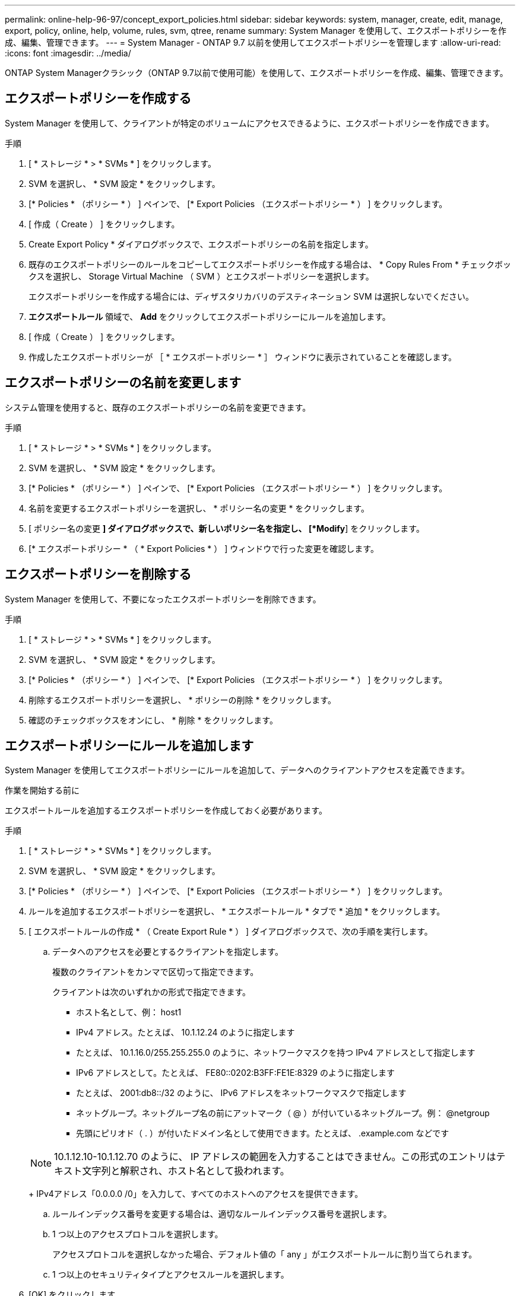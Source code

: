 ---
permalink: online-help-96-97/concept_export_policies.html 
sidebar: sidebar 
keywords: system, manager, create, edit, manage, export, policy, online, help, volume, rules, svm, qtree, rename 
summary: System Manager を使用して、エクスポートポリシーを作成、編集、管理できます。 
---
= System Manager - ONTAP 9.7 以前を使用してエクスポートポリシーを管理します
:allow-uri-read: 
:icons: font
:imagesdir: ../media/


[role="lead"]
ONTAP System Managerクラシック（ONTAP 9.7以前で使用可能）を使用して、エクスポートポリシーを作成、編集、管理できます。



== エクスポートポリシーを作成する

System Manager を使用して、クライアントが特定のボリュームにアクセスできるように、エクスポートポリシーを作成できます。

.手順
. [ * ストレージ * > * SVMs * ] をクリックします。
. SVM を選択し、 * SVM 設定 * をクリックします。
. [* Policies * （ポリシー * ） ] ペインで、 [* Export Policies （エクスポートポリシー * ） ] をクリックします。
. [ 作成（ Create ） ] をクリックします。
. Create Export Policy * ダイアログボックスで、エクスポートポリシーの名前を指定します。
. 既存のエクスポートポリシーのルールをコピーしてエクスポートポリシーを作成する場合は、 * Copy Rules From * チェックボックスを選択し、 Storage Virtual Machine （ SVM ）とエクスポートポリシーを選択します。
+
エクスポートポリシーを作成する場合には、ディザスタリカバリのデスティネーション SVM は選択しないでください。

. ** エクスポートルール ** 領域で、 *Add* をクリックしてエクスポートポリシーにルールを追加します。
. [ 作成（ Create ） ] をクリックします。
. 作成したエクスポートポリシーが ［ * エクスポートポリシー * ］ ウィンドウに表示されていることを確認します。




== エクスポートポリシーの名前を変更します

システム管理を使用すると、既存のエクスポートポリシーの名前を変更できます。

.手順
. [ * ストレージ * > * SVMs * ] をクリックします。
. SVM を選択し、 * SVM 設定 * をクリックします。
. [* Policies * （ポリシー * ） ] ペインで、 [* Export Policies （エクスポートポリシー * ） ] をクリックします。
. 名前を変更するエクスポートポリシーを選択し、 * ポリシー名の変更 * をクリックします。
. [ ポリシー名の変更 *] ダイアログボックスで、新しいポリシー名を指定し、 [*Modify*] をクリックします。
. [* エクスポートポリシー * （ * Export Policies * ） ] ウィンドウで行った変更を確認します。




== エクスポートポリシーを削除する

System Manager を使用して、不要になったエクスポートポリシーを削除できます。

.手順
. [ * ストレージ * > * SVMs * ] をクリックします。
. SVM を選択し、 * SVM 設定 * をクリックします。
. [* Policies * （ポリシー * ） ] ペインで、 [* Export Policies （エクスポートポリシー * ） ] をクリックします。
. 削除するエクスポートポリシーを選択し、 * ポリシーの削除 * をクリックします。
. 確認のチェックボックスをオンにし、 * 削除 * をクリックします。




== エクスポートポリシーにルールを追加します

System Manager を使用してエクスポートポリシーにルールを追加して、データへのクライアントアクセスを定義できます。

.作業を開始する前に
エクスポートルールを追加するエクスポートポリシーを作成しておく必要があります。

.手順
. [ * ストレージ * > * SVMs * ] をクリックします。
. SVM を選択し、 * SVM 設定 * をクリックします。
. [* Policies * （ポリシー * ） ] ペインで、 [* Export Policies （エクスポートポリシー * ） ] をクリックします。
. ルールを追加するエクスポートポリシーを選択し、 * エクスポートルール * タブで * 追加 * をクリックします。
. [ エクスポートルールの作成 * （ Create Export Rule * ） ] ダイアログボックスで、次の手順を実行します。
+
.. データへのアクセスを必要とするクライアントを指定します。
+
複数のクライアントをカンマで区切って指定できます。

+
クライアントは次のいずれかの形式で指定できます。

+
*** ホスト名として、例： host1
*** IPv4 アドレス。たとえば、 10.1.12.24 のように指定します
*** たとえば、 10.1.16.0/255.255.255.0 のように、ネットワークマスクを持つ IPv4 アドレスとして指定します
*** IPv6 アドレスとして。たとえば、 FE80::0202:B3FF:FE1E:8329 のように指定します
*** たとえば、 2001:db8::/32 のように、 IPv6 アドレスをネットワークマスクで指定します
*** ネットグループ。ネットグループ名の前にアットマーク（ @ ）が付いているネットグループ。例： @netgroup
*** 先頭にピリオド（ . ）が付いたドメイン名として使用できます。たとえば、 .example.com などです


+
[NOTE]
====
10.1.12.10-10.1.12.70 のように、 IP アドレスの範囲を入力することはできません。この形式のエントリはテキスト文字列と解釈され、ホスト名として扱われます。

====
+
IPv4アドレス「0.0.0.0 /0」を入力して、すべてのホストへのアクセスを提供できます。

.. ルールインデックス番号を変更する場合は、適切なルールインデックス番号を選択します。
.. 1 つ以上のアクセスプロトコルを選択します。
+
アクセスプロトコルを選択しなかった場合、デフォルト値の「 any 」がエクスポートルールに割り当てられます。

.. 1 つ以上のセキュリティタイプとアクセスルールを選択します。


. [OK] をクリックします。
. 選択したエクスポートポリシーの * エクスポートルール * タブで、追加したエクスポートルールが表示されていることを確認します。




== エクスポートポリシールールの変更

System Manager を使用して、指定したクライアントのアクセスプロトコル、およびエクスポートポリシールールのアクセス権限を変更できます。

.手順
. [ * ストレージ * > * SVMs * ] をクリックします。
. SVM を選択し、 * SVM 設定 * をクリックします。
. [* Policies * （ポリシー * ） ] ペインで、 [* Export Policies （エクスポートポリシー * ） ] をクリックします。
. [ * エクスポートポリシー * ] ウィンドウで、エクスポートルールを編集するエクスポートポリシーを選択し、 [ * エクスポートルール * ] タブで編集するルールを選択して、 [ * 編集 ] をクリックします。
. 必要に応じて次のパラメータを変更します。
+
** クライアント仕様
** アクセスプロトコル
** 詳細を確認


. [OK] をクリックします。
. エクスポートルールの更新された変更が * エクスポートルール * タブに表示されていることを確認します。




== エクスポートポリシールールを削除する

System Manager を使用して、不要になったエクスポートポリシールールを削除できます。

.手順
. [ * ストレージ * > * SVMs * ] をクリックします。
. SVM を選択し、 * SVM 設定 * をクリックします。
. [* Policies * （ポリシー * ） ] ペインで、 [* Export Policies （エクスポートポリシー * ） ] をクリックします。
. エクスポートルールを削除するエクスポートポリシーを選択します。
. [* エクスポートルール * （ * Export Rules * ） ] タブで、削除するエクスポートルールを選択し、 [ * 削除 * （ * Delete * ） ] をクリックします。
. 確認ボックスで、 * 削除 * をクリックします。




== エクスポートポリシーがボリュームまたは qtree へのクライアントアクセスを制御する仕組み

エクスポートポリシーには、各クライアントアクセス要求を処理する 1 つ以上の _ エクスポートルール _ が含まれています。このプロセスの結果、クライアントアクセスを許可するかどうか、およびアクセスのレベルが決まります。クライアントがデータにアクセスするためには、エクスポートルールを含むエクスポートポリシーが Storage Virtual Machine （ SVM ）上に存在する必要があります。

ボリュームまたは qtree へのクライアントアクセスを設定するには、各ボリュームまたは qtree にポリシーを 1 つ関連付けます。SVM には複数のエクスポートポリシーを含めることができます。これにより、複数のボリュームまたは qtree を含む SVM に対して次の操作を実行できます。

* SVM のボリュームまたは qtree ごとに異なるエクスポートポリシーを割り当て、 SVM の各ボリュームまたは qtree へのクライアントアクセスを個別に制御する。
* SVM の複数のボリュームまたは qtree に同じエクスポートポリシーを割り当て、同一のクライアントアクセス制御を実行する。ボリュームまたは qtree ごとに新しいエクスポートポリシーを作成する必要はありません。


クライアントが適用可能なエクスポートポリシーで許可されていないアクセス要求を行うと、権限拒否のメッセージが表示され、その要求は失敗します。クライアントがエクスポートポリシーのどのルールにも一致しない場合、アクセスは拒否されます。エクスポートポリシーが空の場合は、すべてのアクセスが暗黙的に拒否されます。

エクスポートポリシーは、 ONTAP を実行しているシステム上で動的に変更できます。



== [ エクスポートポリシー ] ウィンドウ

Export Policies ウィンドウを使用して、エクスポートポリシーおよび関連するエクスポートルールに関する情報を作成、表示、および管理できます。



=== エクスポートポリシー

Export Policies ウィンドウを使用して、 Storage Virtual Machine （ SVM ）に対して作成されたエクスポートポリシーを表示および管理できます。

* * コマンドボタン *
+
** 作成
+
Create Export Policy ダイアログボックスを開きます。このダイアログボックスで、エクスポートポリシーを作成し、エクスポートルールを追加できます。また、既存の SVM からエクスポートルールをコピーすることもできます。

** 名前を変更する
+
ポリシーの名前変更ダイアログボックスが開き、選択したエクスポートポリシーの名前を変更できます。

** 削除
+
Delete Export Policy ダイアログボックスを開きます。このダイアログボックスで、選択したエクスポートポリシーを削除できます。

** 更新
+
ウィンドウ内の情報を更新します。







=== [ エクスポートルール ] タブ

Export Rules タブでは、特定のエクスポートポリシーに対して作成されたエクスポートルールに関する情報を表示できます。ルールを追加、編集、削除することもできます。

* * コマンドボタン *
+
** 追加（ Add ）
+
Create Export Rule ダイアログボックスを開きます。このダイアログボックスで、選択したエクスポートポリシーにエクスポートルールを追加できます。

** 編集
+
Modify Export Rule ダイアログボックスが開き、選択したエクスポートルールの属性を変更できます。

** 削除
+
Delete Export Rule ダイアログボックスを開きます。このダイアログボックスで、選択したエクスポートルールを削除できます。

** 上に移動します
+
選択したエクスポートルールのルールインデックスを上に移動します。

** 下に移動します
+
選択したエクスポートルールのルールインデックスを下に移動します。

** 更新
+
ウィンドウ内の情報を更新します。



* * エクスポートルールリスト *
+
** ルールインデックス
+
エクスポートルールを処理する優先度を指定します。[ 上へ移動 ] ボタンと [ 下へ移動 ] ボタンを使用して、優先度を選択できます。

** クライアント
+
ルールを適用するクライアントを指定します。

** アクセスプロトコル
+
エクスポートルールに対して指定されているアクセスプロトコルが表示されます。

+
アクセスプロトコルを指定しなかった場合、デフォルト値の「 any 」が考慮されます。

** 読み取り専用ルール
+
読み取り専用アクセスのセキュリティタイプを 1 つ以上指定します。

** 読み取り / 書き込みルール
+
読み取り / 書き込みアクセスのセキュリティタイプを 1 つ以上指定します。

** スーパーユーザアクセス
+
スーパーユーザアクセスのセキュリティタイプを 1 つ以上指定します。







=== [ 割り当て済みオブジェクト ] タブ

割り当て済みオブジェクトタブでは、選択したエクスポートポリシーに割り当てられているボリュームと qtree を表示できます。ボリュームが暗号化されているかどうかも確認できます。

* 関連情報 *

xref:task_setting_up_cifs.adoc[CIFS をセットアップしています]

